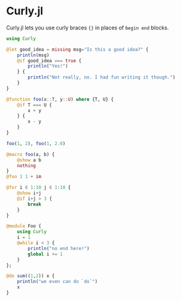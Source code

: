 :PROPERTIES:
:header-args: :session endless :export both
:END:

* Curly.jl

Curly.jl lets you use curly braces ~{}~ in places of ~begin end~ blocks.

#+begin_src julia
using Curly

@let good_idea = missing msg="Is this a good idea?" {
    println(msg)
    @if good_idea === true {
        println("Yes!")
    } {
        println("Not really, no. I had fun writing it though.")
    }
}
#+end_src

#+RESULTS:
: Is this a good idea?
: Not really, no. I had fun writing it though.

#+begin_src julia
@function foo(x::T, y::U) where {T, U} {
    @if T === U {
        x + y
    } {
        x - y
    }
}

foo(1, 2), foo(1, 2.0)
#+end_src

#+RESULTS:
: (3, -1.0)

#+begin_src julia
@macro foo(a, b) {
    @show a b
    nothing
}
@foo 1 1 + im
#+end_src

#+RESULTS:
: a = 1
: b = :(1 + im)

#+begin_src julia
@for i ∈ 1:10 j ∈ 1:10 {
    @show i+j
    @if i+j > 3 {
        break
    }
}
#+end_src

#+RESULTS:
: i + j = 2
: i + j = 3
: i + j = 4

#+begin_src julia
@module Foo {
    using Curly
    i = 1
    @while i < 3 {
        println("no end here!")
        global i += 1
    }
};
#+end_src

#+RESULTS:
: no end here!
: no end here!
: WARNING: replacing module Foo.

#+begin_src julia
@do sum((1,2)) x {
    println("we even can do `do`")
    x
}
#+end_src

#+RESULTS:
:RESULTS:
: we even can do `do`
: we even can do `do`
: 3
:END:
